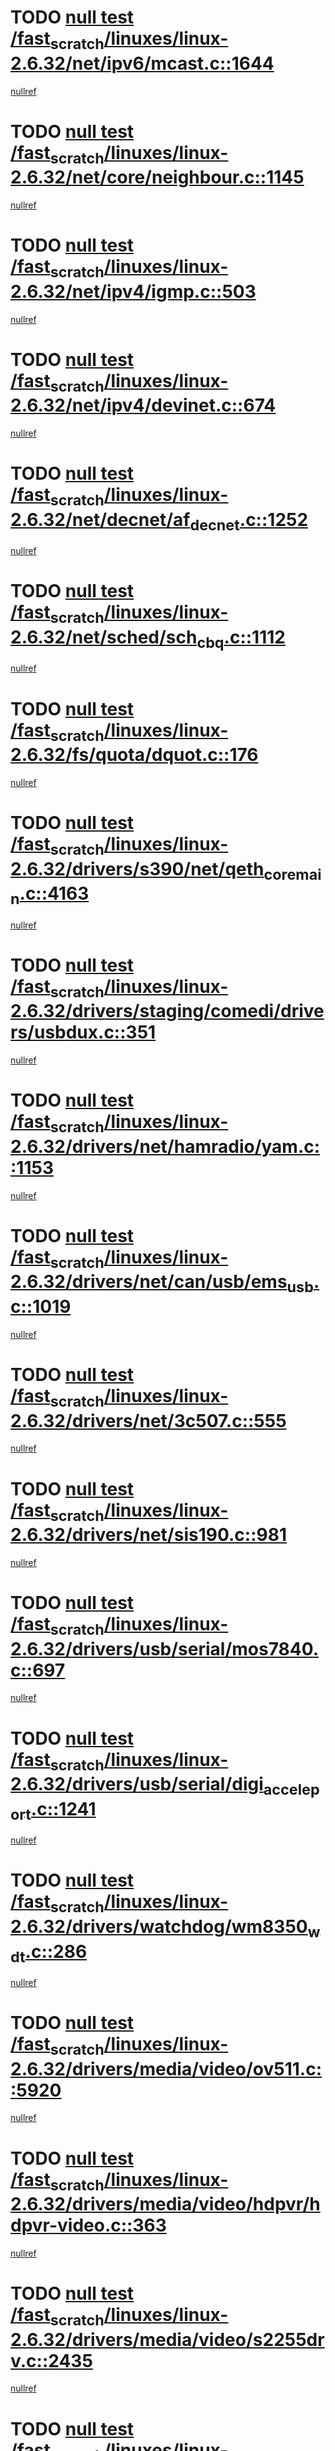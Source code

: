 * TODO [[view:/fast_scratch/linuxes/linux-2.6.32/net/ipv6/mcast.c::face=ovl-face1::linb=1644::colb=6::cole=9][null test /fast_scratch/linuxes/linux-2.6.32/net/ipv6/mcast.c::1644]]
[[view:/fast_scratch/linuxes/linux-2.6.32/net/ipv6/mcast.c::face=ovl-face2::linb=1646::colb=40::cole=44][nullref]]
* TODO [[view:/fast_scratch/linuxes/linux-2.6.32/net/core/neighbour.c::face=ovl-face1::linb=1145::colb=6::cole=8][null test /fast_scratch/linuxes/linux-2.6.32/net/core/neighbour.c::1145]]
[[view:/fast_scratch/linuxes/linux-2.6.32/net/core/neighbour.c::face=ovl-face2::linb=1146::colb=20::cole=27][nullref]]
* TODO [[view:/fast_scratch/linuxes/linux-2.6.32/net/ipv4/igmp.c::face=ovl-face1::linb=503::colb=6::cole=9][null test /fast_scratch/linuxes/linux-2.6.32/net/ipv4/igmp.c::503]]
[[view:/fast_scratch/linuxes/linux-2.6.32/net/ipv4/igmp.c::face=ovl-face2::linb=505::colb=42::cole=46][nullref]]
* TODO [[view:/fast_scratch/linuxes/linux-2.6.32/net/ipv4/devinet.c::face=ovl-face1::linb=674::colb=7::cole=10][null test /fast_scratch/linuxes/linux-2.6.32/net/ipv4/devinet.c::674]]
[[view:/fast_scratch/linuxes/linux-2.6.32/net/ipv4/devinet.c::face=ovl-face2::linb=676::colb=21::cole=29][nullref]]
* TODO [[view:/fast_scratch/linuxes/linux-2.6.32/net/decnet/af_decnet.c::face=ovl-face1::linb=1252::colb=6::cole=9][null test /fast_scratch/linuxes/linux-2.6.32/net/decnet/af_decnet.c::1252]]
[[view:/fast_scratch/linuxes/linux-2.6.32/net/decnet/af_decnet.c::face=ovl-face2::linb=1256::colb=19::cole=22][nullref]]
* TODO [[view:/fast_scratch/linuxes/linux-2.6.32/net/sched/sch_cbq.c::face=ovl-face1::linb=1112::colb=5::cole=10][null test /fast_scratch/linuxes/linux-2.6.32/net/sched/sch_cbq.c::1112]]
[[view:/fast_scratch/linuxes/linux-2.6.32/net/sched/sch_cbq.c::face=ovl-face2::linb=1113::colb=50::cole=57][nullref]]
* TODO [[view:/fast_scratch/linuxes/linux-2.6.32/fs/quota/dquot.c::face=ovl-face1::linb=176::colb=6::cole=11][null test /fast_scratch/linuxes/linux-2.6.32/fs/quota/dquot.c::176]]
[[view:/fast_scratch/linuxes/linux-2.6.32/fs/quota/dquot.c::face=ovl-face2::linb=190::colb=22::cole=29][nullref]]
* TODO [[view:/fast_scratch/linuxes/linux-2.6.32/drivers/s390/net/qeth_core_main.c::face=ovl-face1::linb=4163::colb=6::cole=33][null test /fast_scratch/linuxes/linux-2.6.32/drivers/s390/net/qeth_core_main.c::4163]]
[[view:/fast_scratch/linuxes/linux-2.6.32/drivers/s390/net/qeth_core_main.c::face=ovl-face2::linb=4171::colb=36::cole=41][nullref]]
* TODO [[view:/fast_scratch/linuxes/linux-2.6.32/drivers/staging/comedi/drivers/usbdux.c::face=ovl-face1::linb=351::colb=6::cole=20][null test /fast_scratch/linuxes/linux-2.6.32/drivers/staging/comedi/drivers/usbdux.c::351]]
[[view:/fast_scratch/linuxes/linux-2.6.32/drivers/staging/comedi/drivers/usbdux.c::face=ovl-face2::linb=352::colb=27::cole=36][nullref]]
* TODO [[view:/fast_scratch/linuxes/linux-2.6.32/drivers/net/hamradio/yam.c::face=ovl-face1::linb=1153::colb=7::cole=10][null test /fast_scratch/linuxes/linux-2.6.32/drivers/net/hamradio/yam.c::1153]]
[[view:/fast_scratch/linuxes/linux-2.6.32/drivers/net/hamradio/yam.c::face=ovl-face2::linb=1155::colb=15::cole=19][nullref]]
* TODO [[view:/fast_scratch/linuxes/linux-2.6.32/drivers/net/can/usb/ems_usb.c::face=ovl-face1::linb=1019::colb=6::cole=12][null test /fast_scratch/linuxes/linux-2.6.32/drivers/net/can/usb/ems_usb.c::1019]]
[[view:/fast_scratch/linuxes/linux-2.6.32/drivers/net/can/usb/ems_usb.c::face=ovl-face2::linb=1020::colb=18::cole=21][nullref]]
* TODO [[view:/fast_scratch/linuxes/linux-2.6.32/drivers/net/3c507.c::face=ovl-face1::linb=555::colb=5::cole=8][null test /fast_scratch/linuxes/linux-2.6.32/drivers/net/3c507.c::555]]
[[view:/fast_scratch/linuxes/linux-2.6.32/drivers/net/3c507.c::face=ovl-face2::linb=557::colb=8::cole=12][nullref]]
* TODO [[view:/fast_scratch/linuxes/linux-2.6.32/drivers/net/sis190.c::face=ovl-face1::linb=981::colb=7::cole=8][null test /fast_scratch/linuxes/linux-2.6.32/drivers/net/sis190.c::981]]
[[view:/fast_scratch/linuxes/linux-2.6.32/drivers/net/sis190.c::face=ovl-face2::linb=984::colb=22::cole=25][nullref]]
* TODO [[view:/fast_scratch/linuxes/linux-2.6.32/drivers/usb/serial/mos7840.c::face=ovl-face1::linb=697::colb=6::cole=18][null test /fast_scratch/linuxes/linux-2.6.32/drivers/usb/serial/mos7840.c::697]]
[[view:/fast_scratch/linuxes/linux-2.6.32/drivers/usb/serial/mos7840.c::face=ovl-face2::linb=699::colb=16::cole=29][nullref]]
* TODO [[view:/fast_scratch/linuxes/linux-2.6.32/drivers/usb/serial/digi_acceleport.c::face=ovl-face1::linb=1241::colb=5::cole=9][null test /fast_scratch/linuxes/linux-2.6.32/drivers/usb/serial/digi_acceleport.c::1241]]
[[view:/fast_scratch/linuxes/linux-2.6.32/drivers/usb/serial/digi_acceleport.c::face=ovl-face2::linb=1242::colb=17::cole=20][nullref]]
* TODO [[view:/fast_scratch/linuxes/linux-2.6.32/drivers/watchdog/wm8350_wdt.c::face=ovl-face1::linb=286::colb=6::cole=12][null test /fast_scratch/linuxes/linux-2.6.32/drivers/watchdog/wm8350_wdt.c::286]]
[[view:/fast_scratch/linuxes/linux-2.6.32/drivers/watchdog/wm8350_wdt.c::face=ovl-face2::linb=287::colb=18::cole=21][nullref]]
* TODO [[view:/fast_scratch/linuxes/linux-2.6.32/drivers/media/video/ov511.c::face=ovl-face1::linb=5920::colb=6::cole=8][null test /fast_scratch/linuxes/linux-2.6.32/drivers/media/video/ov511.c::5920]]
[[view:/fast_scratch/linuxes/linux-2.6.32/drivers/media/video/ov511.c::face=ovl-face2::linb=5921::colb=20::cole=24][nullref]]
* TODO [[view:/fast_scratch/linuxes/linux-2.6.32/drivers/media/video/hdpvr/hdpvr-video.c::face=ovl-face1::linb=363::colb=6::cole=9][null test /fast_scratch/linuxes/linux-2.6.32/drivers/media/video/hdpvr/hdpvr-video.c::363]]
[[view:/fast_scratch/linuxes/linux-2.6.32/drivers/media/video/hdpvr/hdpvr-video.c::face=ovl-face2::linb=364::colb=17::cole=25][nullref]]
* TODO [[view:/fast_scratch/linuxes/linux-2.6.32/drivers/media/video/s2255drv.c::face=ovl-face1::linb=2435::colb=5::cole=8][null test /fast_scratch/linuxes/linux-2.6.32/drivers/media/video/s2255drv.c::2435]]
[[view:/fast_scratch/linuxes/linux-2.6.32/drivers/media/video/s2255drv.c::face=ovl-face2::linb=2436::colb=22::cole=26][nullref]]
* TODO [[view:/fast_scratch/linuxes/linux-2.6.32/drivers/media/video/usbvision/usbvision-video.c::face=ovl-face1::linb=1756::colb=5::cole=14][null test /fast_scratch/linuxes/linux-2.6.32/drivers/media/video/usbvision/usbvision-video.c::1756]]
[[view:/fast_scratch/linuxes/linux-2.6.32/drivers/media/video/usbvision/usbvision-video.c::face=ovl-face2::linb=1757::colb=22::cole=25][nullref]]
* TODO [[view:/fast_scratch/linuxes/linux-2.6.32/drivers/media/dvb/firewire/firedtv-1394.c::face=ovl-face1::linb=56::colb=6::cole=10][null test /fast_scratch/linuxes/linux-2.6.32/drivers/media/dvb/firewire/firedtv-1394.c::56]]
[[view:/fast_scratch/linuxes/linux-2.6.32/drivers/media/dvb/firewire/firedtv-1394.c::face=ovl-face2::linb=57::colb=16::cole=22][nullref]]
* TODO [[view:/fast_scratch/linuxes/linux-2.6.32/drivers/scsi/bfa/bfad.c::face=ovl-face1::linb=209::colb=12::cole=18][null test /fast_scratch/linuxes/linux-2.6.32/drivers/scsi/bfa/bfad.c::209]]
[[view:/fast_scratch/linuxes/linux-2.6.32/drivers/scsi/bfa/bfad.c::face=ovl-face2::linb=213::colb=22::cole=30][nullref]]
* TODO [[view:/fast_scratch/linuxes/linux-2.6.32/drivers/scsi/ips.c::face=ovl-face1::linb=3237::colb=6::cole=19][null test /fast_scratch/linuxes/linux-2.6.32/drivers/scsi/ips.c::3237]]
[[view:/fast_scratch/linuxes/linux-2.6.32/drivers/scsi/ips.c::face=ovl-face2::linb=3278::colb=44::cole=48][nullref]]
* TODO [[view:/fast_scratch/linuxes/linux-2.6.32/drivers/scsi/cxgb3i/cxgb3i_ddp.c::face=ovl-face1::linb=393::colb=43::cole=45][null test /fast_scratch/linuxes/linux-2.6.32/drivers/scsi/cxgb3i/cxgb3i_ddp.c::393]]
[[view:/fast_scratch/linuxes/linux-2.6.32/drivers/scsi/cxgb3i/cxgb3i_ddp.c::face=ovl-face2::linb=396::colb=23::cole=29][nullref]]
* TODO [[view:/fast_scratch/linuxes/linux-2.6.32/drivers/char/epca.c::face=ovl-face1::linb=1503::colb=44::cole=46][null test /fast_scratch/linuxes/linux-2.6.32/drivers/char/epca.c::1503]]
[[view:/fast_scratch/linuxes/linux-2.6.32/drivers/char/epca.c::face=ovl-face2::linb=1506::colb=12::cole=19][nullref]]
* TODO [[view:/fast_scratch/linuxes/linux-2.6.32/arch/mips/mm/tlb-r3k.c::face=ovl-face1::linb=162::colb=6::cole=9][null test /fast_scratch/linuxes/linux-2.6.32/arch/mips/mm/tlb-r3k.c::162]]
[[view:/fast_scratch/linuxes/linux-2.6.32/arch/mips/mm/tlb-r3k.c::face=ovl-face2::linb=167::colb=57::cole=62][nullref]]
* TODO [[view:/fast_scratch/linuxes/linux-2.6.32/arch/sparc/kernel/sun4d_irq.c::face=ovl-face1::linb=186::colb=5::cole=11][null test /fast_scratch/linuxes/linux-2.6.32/arch/sparc/kernel/sun4d_irq.c::186]]
[[view:/fast_scratch/linuxes/linux-2.6.32/arch/sparc/kernel/sun4d_irq.c::face=ovl-face2::linb=189::colb=21::cole=25][nullref]]
* TODO [[view:/fast_scratch/linuxes/linux-2.6.32/arch/score/mm/tlb-score.c::face=ovl-face1::linb=161::colb=6::cole=9][null test /fast_scratch/linuxes/linux-2.6.32/arch/score/mm/tlb-score.c::161]]
[[view:/fast_scratch/linuxes/linux-2.6.32/arch/score/mm/tlb-score.c::face=ovl-face2::linb=164::colb=32::cole=37][nullref]]
